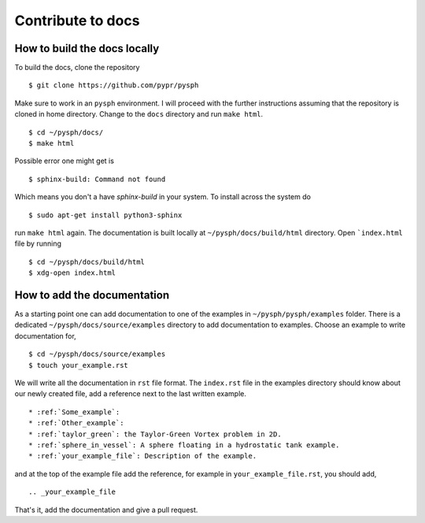 .. _how_to_write_docs:

Contribute to docs
==================

How to build the docs locally
~~~~~~~~~~~~~~~~~~~~~~~~~~~~~~~~~

To build the docs, clone the repository
::

   $ git clone https://github.com/pypr/pysph

Make sure to work in an ``pysph`` environment. I will proceed with the further
instructions assuming that the repository is cloned in home directory. Change to
the ``docs`` directory and run ``make html``. ::

   $ cd ~/pysph/docs/
   $ make html


Possible error one might get is
::

   $ sphinx-build: Command not found

Which means you don't a have `sphinx-build` in your system. To install across the system do
::

   $ sudo apt-get install python3-sphinx

run ``make html`` again. The documentation is built locally at
``~/pysph/docs/build/html`` directory. Open ```index.html`` file by running

::

   $ cd ~/pysph/docs/build/html
   $ xdg-open index.html



How to add the documentation
~~~~~~~~~~~~~~~~~~~~~~~~~~~~~~~~~

As a starting point one can add documentation to one of the examples in
``~/pysph/pysph/examples`` folder. There is a dedicated
``~/pysph/docs/source/examples`` directory to add documentation to examples.
Choose an example to write documentation for,


::

   $ cd ~/pysph/docs/source/examples
   $ touch your_example.rst

We will write all the documentation in ``rst`` file format. The ``index.rst`` file
in the examples directory should know about our newly created file, add a reference
next to the last written example.

::

   * :ref:`Some_example`:
   * :ref:`Other_example`:
   * :ref:`taylor_green`: the Taylor-Green Vortex problem in 2D.
   * :ref:`sphere_in_vessel`: A sphere floating in a hydrostatic tank example.
   * :ref:`your_example_file`: Description of the example.

and at the top of the example file add the reference, for example in
``your_example_file.rst``, you should add,

::

   .. _your_example_file


That's it, add the documentation and give a pull request.
